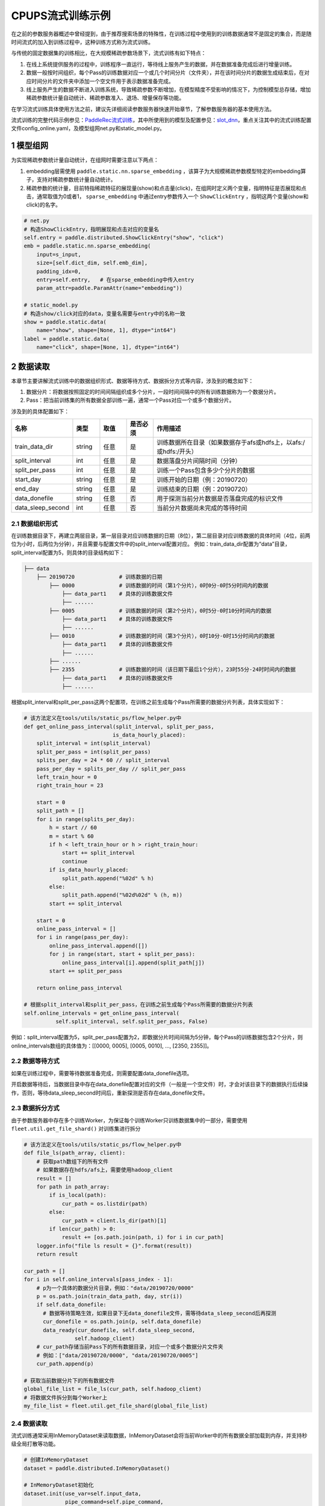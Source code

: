 
..  _cluster_example_cpups:

CPUPS流式训练示例
-------------------------

在之前的参数服务器概述中曾经提到，由于推荐搜索场景的特殊性，在训练过程中使用到的训练数据通常不是固定的集合，而是随时间流式的加入到训练过程中，这种训练方式称为流式训练。

与传统的固定数据集的训练相比，在大规模稀疏参数场景下，流式训练有如下特点：

1. 在线上系统提供服务的过程中，训练程序一直运行，等待线上服务产生的数据，并在数据准备完成后进行增量训练。
2. 数据一般按时间组织，每个Pass的训练数据对应一个或几个时间分片（文件夹），并在该时间分片的数据生成结束后，在对应时间分片的文件夹中添加一个空文件用于表示数据准备完成。
3. 线上服务产生的数据不断进入训练系统，导致稀疏参数不断增加，在模型精度不受影响的情况下，为控制模型总存储，增加稀疏参数统计量自动统计、稀疏参数准入、退场、增量保存等功能。

在学习流式训练具体使用方法之前，建议先详细阅读参数服务器快速开始章节，了解参数服务器的基本使用方法。

流式训练的完整代码示例参见：\ `PaddleRec流式训练 <https://github.com/PaddlePaddle/PaddleRec/blob/master/tools/static_ps_online_trainer.py>`_\，其中所使用到的模型及配置参见：\ `slot_dnn <https://github.com/PaddlePaddle/PaddleRec/tree/master/models/rank/slot_dnn>`_\，重点关注其中的流式训练配置文件config_online.yaml，及模型组网net.py和static_model.py。

1 模型组网
^^^^^^^^^^^^^^^^^^^^^^^^^^^^^^

为实现稀疏参数统计量自动统计，在组网时需要注意以下两点：

1. embedding层需使用 ``paddle.static.nn.sparse_embedding`` ，该算子为大规模稀疏参数模型特定的embedding算子，支持对稀疏参数统计量自动统计。
2. 稀疏参数的统计量，目前特指稀疏特征的展现量(show)和点击量(click)，在组网时定义两个变量，指明特征是否展现和点击，通常取值为0或者1， ``sparse_embedding`` 中通过entry参数传入一个 ``ShowClickEntry`` ，指明这两个变量(show和click)的名字。

.. code-block:: python

    # net.py
    # 构造ShowClickEntry，指明展现和点击对应的变量名
    self.entry = paddle.distributed.ShowClickEntry("show", "click")
    emb = paddle.static.nn.sparse_embedding(
        input=s_input,
        size=[self.dict_dim, self.emb_dim],
        padding_idx=0,
        entry=self.entry,   # 在sparse_embedding中传入entry
        param_attr=paddle.ParamAttr(name="embedding"))

    # static_model.py
    # 构造show/click对应的data，变量名需要与entry中的名称一致
    show = paddle.static.data(
        name="show", shape=[None, 1], dtype="int64")
    label = paddle.static.data(
        name="click", shape=[None, 1], dtype="int64")

2 数据读取
^^^^^^^^^^^^^^^^^^^^^^^^^^^^^^

本章节主要讲解流式训练中的数据组织形式、数据等待方式、数据拆分方式等内容，涉及到的概念如下：

1. 数据分片：将数据按照固定的时间间隔组织成多个分片，一段时间间隔中的所有训练数据称为一个数据分片。
2. Pass：把当前训练集的所有数据全部训练一遍，通常一个Pass对应一个或多个数据分片。

涉及到的具体配置如下：

.. csv-table::
    :header: "名称", "类型", "取值", "是否必须", "作用描述"
    :widths: 10, 5, 5, 5, 30

    "train_data_dir", "string", "任意", "是", "训练数据所在目录（如果数据存于afs或hdfs上，以afs:/或hdfs:/开头）"
    "split_interval", "int", "任意", "是", "数据落盘分片间隔时间（分钟）"
    "split_per_pass", "int", "任意", "是", "训练一个Pass包含多少个分片的数据"
    "start_day", "string", "任意", "是", "训练开始的日期（例：20190720）"
    "end_day", "string", "任意", "是", "训练结束的日期（例：20190720）"
    "data_donefile", "string", "任意", "否", "用于探测当前分片数据是否落盘完成的标识文件"
    "data_sleep_second", "int", "任意", "否", "当前分片数据尚未完成的等待时间"

2.1 数据组织形式
""""""""""""

在训练数据目录下，再建立两层目录，第一层目录对应训练数据的日期（8位），第二层目录对应训练数据的具体时间（4位，前两位为小时，后两位为分钟），并且需要与配置文件中的split_interval配置对应。
例如：train_data_dir配置为“data”目录，split_interval配置为5，则具体的目录结构如下：

.. code-block:: text

    ├── data
        ├── 20190720              # 训练数据的日期
            ├── 0000              # 训练数据的时间（第1个分片），0时0分-0时5分时间内的数据
                ├── data_part1    # 具体的训练数据文件
                ├── ......    
            ├── 0005              # 训练数据的时间（第2个分片），0时5分-0时10分时间内的数据
                ├── data_part1    # 具体的训练数据文件
                ├── ......
            ├── 0010              # 训练数据的时间（第3个分片），0时10分-0时15分时间内的数据
                ├── data_part1    # 具体的训练数据文件
                ├── ......
            ├── ......
            ├── 2355              # 训练数据的时间（该日期下最后1个分片），23时55分-24时时间内的数据
                ├── data_part1    # 具体的训练数据文件
                ├── ......

根据split_interval和split_per_pass这两个配置项，在训练之前生成每个Pass所需要的数据分片列表，具体实现如下：

.. code-block:: python

    # 该方法定义在tools/utils/static_ps/flow_helper.py中
    def get_online_pass_interval(split_interval, split_per_pass,  
                                is_data_hourly_placed):
        split_interval = int(split_interval)
        split_per_pass = int(split_per_pass)
        splits_per_day = 24 * 60 // split_interval
        pass_per_day = splits_per_day // split_per_pass
        left_train_hour = 0
        right_train_hour = 23

        start = 0
        split_path = []
        for i in range(splits_per_day):
            h = start // 60
            m = start % 60
            if h < left_train_hour or h > right_train_hour:
                start += split_interval
                continue
            if is_data_hourly_placed:
                split_path.append("%02d" % h)
            else:
                split_path.append("%02d%02d" % (h, m))
            start += split_interval

        start = 0
        online_pass_interval = []
        for i in range(pass_per_day):
            online_pass_interval.append([])
            for j in range(start, start + split_per_pass):
                online_pass_interval[i].append(split_path[j])
            start += split_per_pass

        return online_pass_interval

    # 根据split_interval和split_per_pass，在训练之前生成每个Pass所需要的数据分片列表
    self.online_intervals = get_online_pass_interval(
              self.split_interval, self.split_per_pass, False)

例如：split_interval配置为5，split_per_pass配置为2，即数据分片时间间隔为5分钟，每个Pass的训练数据包含2个分片，则online_intervals数组的具体值为：[[0000, 0005], [0005, 0010], ..., [2350, 2355]]。

2.2 数据等待方式
""""""""""""

如果在训练过程中，需要等待数据准备完成，则需要配置data_donefile选项。

开启数据等待后，当数据目录中存在data_donefile配置对应的文件（一般是一个空文件）时，才会对该目录下的数据执行后续操作，否则，等待data_sleep_second时间后，重新探测是否存在data_donefile文件。

2.3 数据拆分方式
""""""""""""

由于参数服务器中存在多个训练Worker，为保证每个训练Worker只训练数据集中的一部分，需要使用 ``fleet.util.get_file_shard()`` 对训练集进行拆分

.. code-block:: python

    # 该方法定义在tools/utils/static_ps/flow_helper.py中
    def file_ls(path_array, client):
        # 获取path数组下的所有文件
        # 如果数据存在hdfs/afs上，需要使用hadoop_client
        result = []
        for path in path_array:
            if is_local(path):
                cur_path = os.listdir(path)
            else:
                cur_path = client.ls_dir(path)[1]
            if len(cur_path) > 0:
                result += [os.path.join(path, i) for i in cur_path]
        logger.info("file ls result = {}".format(result))
        return result

    cur_path = []
    for i in self.online_intervals[pass_index - 1]:
        # p为一个具体的数据分片目录，例如："data/20190720/0000"
        p = os.path.join(train_data_path, day, str(i))
        if self.data_donefile:
          # 数据等待策略生效，如果目录下无data_donefile文件，需等待data_sleep_second后再探测
          cur_donefile = os.path.join(p, self.data_donefile)
          data_ready(cur_donefile, self.data_sleep_second,
                    self.hadoop_client)
        # cur_path存储当前Pass下的所有数据目录，对应一个或多个数据分片文件夹
        # 例如：["data/20190720/0000", "data/20190720/0005"]
        cur_path.append(p)
    
    # 获取当前数据分片下的所有数据文件
    global_file_list = file_ls(cur_path, self.hadoop_client)
    # 将数据文件拆分到每个Worker上
    my_file_list = fleet.util.get_file_shard(global_file_list)

2.4 数据读取
""""""""""""

流式训练通常采用InMemoryDataset来读取数据，InMemoryDataset会将当前Worker中的所有数据全部加载到内存，并支持秒级全局打散等功能。

.. code-block:: python

    # 创建InMemoryDataset
    dataset = paddle.distributed.InMemoryDataset()
    
    # InMemoryDataset初始化
    dataset.init(use_var=self.input_data, 
                 pipe_command=self.pipe_command, 
                 batch_size=batch_size, 
                 thread_num=thread_num)
  
    # 设置文件列表为拆分到当前Worker的file_list
    dataset.set_filelist(my_file_list)
    
    # 将训练数据加载到内存
    dataset.load_into_memory()
    # 数据全局打散
    dataset.global_shuffle(fleet, shuffle_thread_num)
    # 获取当前Worker在全局打散之后的训练数据样例数
    shuffle_data_size = dataset.get_shuffle_data_size(fleet)

    # 省略具体的训练过程

    # 在当前Pass训练结束后，InMemoryDataset需调用release_memory()方法释放内存
    dataset.release_memory()
  

3 模型训练及预测
^^^^^^^^^^^^^^^^^^^^^^^^^^^^^^

模型训练及预测使用 ``exe.train_from_dataset()`` 和 ``exe.infer_from_dataset()`` 接口即可，本章节讲解一下在训练和预测过程中计算分布式指标上的一些细节以及如何利用debug模式下的dump功能打印模型计算的中间结果。

3.1 分布式指标计算
""""""""""""

在之前的参数服务器概述中曾经提到，由于参数服务器存在多个训练节点，因此在计算指标时，需要汇总所有节点的全量数据，进行全局指标计算。

除此之外，分布式全局指标计算还需要注意以下两点：

1. 参数服务器的训练节点一般会存在多个线程同时进行训练，而所有线程共享指标计算所需的中间变量，这就可能导致中间变量的累计计数不准确，因此需要让每个线程拥有自己独立的中间变量。
2. 指标计算所需的中间变量在整个训练过程中会持续累计计数，因此需要在合适的位置进行清零操作，避免当前指标计算受之前累计计数的影响。

同样是以AUC指标为例，全局AUC指标计算示例如下：

.. code-block:: python

    # 该方法定义在tools/utils/static_ps/metric_helper.py中
    def set_zero(var_name,
                 scope=fluid.global_scope(),
                 place=fluid.CPUPlace(),
                 param_type="int64"):
        # 对变量进行清零操作
        param = scope.var(var_name).get_tensor()
        param_array = np.zeros(param._get_dims()).astype(param_type)
        param.set(param_array, place)

    # 组网阶段，AUC算子在计算auc指标同时，返回正负样例中间统计结果（stat_pos, stat_neg）
    auc, batch_auc, [batch_stat_pos, batch_stat_neg, stat_pos, stat_neg] = \
        paddle.static.auc(input=pred, label=label)

    strategy = fleet.DistributedStrategy()
    strategy.a_sync = True

    # 获取计算指标所需的中间变量的name列表，并将其配置到strategy的stat_var_names选项中
    stat_var_names = [stat_pos.name, stat_neg.name]
    strategy.trainer_desc_configs = {"stat_var_names": stat_var_names}

    # 省略具体训练过程
    
    # 训练结束后，利用AUC算子返回的中间计算结果，以及fleet提供的分布式指标计算接口，完成全局AUC计算。
    global_auc = fleet.metrics.auc(stat_pos, stat_neg)

    # 指标计算所需的中间变量清零
    set_zero(stat_pos)
    set_zero(stat_neg)

3.2 Debug模式
""""""""""""

Debug模式下的dump功能主要为了解决以下两个问题：

1. 在训练过程中希望打印模型计算的中间结果，用于监控模型是否收敛等情况。
2. 为减轻线上推理服务的计算压力，在召回或者匹配模型中，一般需要将doc侧的向量预先计算出来，灌入向量搜索引擎（例如milvus）中。因此需要在流式训练过程中加入预测阶段打印doc侧的向量计算结果。

.. code-block:: python

    # 该方法定义在tools/utils/static_ps/program_helper.py中
    def set_dump_config(program, dump_config):
        # 配置dump相关信息
        if dump_config.get("dump_fields_path") is not None:
            # 打印出的中间结果存放路径
            program._fleet_opt["dump_fields_path"] = dump_config.get(
                "dump_fields_path")
        if dump_config.get("dump_fields") is not None:
            # 需要打印的中间层变量名
            program._fleet_opt["dump_fields"] = dump_config.get("dump_fields")
        if dump_config.get("dump_param") is not None:
            # 需要打印的参数名
            program._fleet_opt["dump_param"] = dump_config.get("dump_param")
  
    # dataset需要设置parse_ins_id和parse_content为True
    # 同时，输入数据也需要在最前面增加ins_id和content两个字段，用来标识具体的样例
    dataset.set_parse_ins_id(True)
    dataset.set_parse_content(True)

    # 在训练或者预测前配置dump信息
    dump_fields_dir = "dump_data"
    # dump出的中间结果存放路径
    dump_fields_path = "{}/{}/{}".format(dump_fields_dir, day, pass_index)
    # 需要dump的中间变量，具体定义参考static_model.py和net.py
    dump_fields = [var.name for var in self.infer_dump_fields]
    # 调用set_dump_config配置dump信息
    set_dump_config(paddle.static.default_main_program(), {
        "dump_fields_path": dump_fields_path,
        "dump_fields": dump_fields
    })
  
    # 预测
    self.exe.infer_from_dataset(
        program=paddle.static.default_main_program(),
        dataset=cur_dataset,
        fetch_list=fetch_vars,
        fetch_info=fetch_info,
        print_period=print_step,
        debug=debug)


4 模型保存
^^^^^^^^^^^^^^^^^^^^^^^^^^^^^^

为实现流式训练中的增量训练及线上推理部署，在训练过程中，需要保存几种不同类型的模型。

4.1 明文模型
""""""""""""

明文模型（checkpoint model）主要用于增量训练中的模型加载。在流式训练中，由于数据、资源等问题，一直在运行的训练程序可能会挂掉，这时候需要加载之前已经保存好的明文模型，再此基础上继续进行后续的增量训练。

明文模型的保存，由0号节点发送保存请求给所有服务节点，服务节点以明文形式保存模型全量的稀疏参数和稠密参数以及优化器状态。

另外，还有一种特殊的明文模型，叫作batch_model，通常在每天数据训练结束后保存，与明文模型最大的区别在于，保存batch_model之前一般需要调用 ``fleet.shrink()`` 方法，删除掉一些长久不出现或者出现频率极低的稀疏特征。

.. code-block:: python

    # 该方法定义在tools/utils/static_ps/flow_helper.py中 
    def save_model(exe, output_path, day, pass_id, mode=0):
        # 保存明文模型，具体目录为output_path/day/pass_id，例如：output_path/20190720/6
        day = str(day)
        pass_id = str(pass_id)
        suffix_name = "/%s/%s/" % (day, pass_id)
        model_path = output_path + suffix_name
        fleet.save_persistables(exe, model_path, None, mode=mode)
  
    # 该方法定义在tools/utils/static_ps/flow_helper.py中
    def save_batch_model(exe, output_path, day):
        # 保存batch_model，具体目录为output_path/day/0，例如：output_path/20190721/0
        day = str(day)
        suffix_name = "/%s/0/" % day
        model_path = output_path + suffix_name
        fleet.save_persistables(exe, model_path, mode=3)

    for pass_id in range(1, 1 + len(self.online_intervals)):
        # 分Pass训练，省略具体训练过程

        if fleet.is_first_worker() and pass_id % self.checkpoint_per_pass == 0:
            # 在到达配置的Pass时，由0号节点调用save_model保存明文模型
            save_model(self.exe, self.save_model_path, day, pass_id)
        fleet.barrier_worker()
    
    # 一天数据训练完成
    # 调用shrink删除某些稀疏参数
    fleet.shrink()

    if fleet.is_first_worker():
        next_day = get_next_day(day)
        # 由0号节点调用save_batch_model保存batch_model
        save_batch_model(self.exe, self.save_model_path, next_day)
    fleet.barrier_worker()

4.2 推理模型
""""""""""""

推理模型（inference model）主要用于线上推理部署。整个推理模型由以下三个部分组成：

1. 推理网络：由训练网络裁剪而来，一般来说，推理网络输入为embedding层的输出，网络输出为label的预估值，即推理网络中不包括embedding层，也不包括损失值和指标计算。
2. 稠密参数：稠密参数由某个训练节点（一般是0号训练节点）以二进制方式保存在该节点的本地磁盘。
3. 稀疏参数：由于搜索推荐场景下的稀疏参数通常量级巨大，因此一般配送到专用的KV存储中（例如cube、redis）。稀疏参数的保存由0号节点发送请求给所有服务节点，服务节点可将稀疏参数通过具体的converter保存成线上KV存储所需的格式。同时为节省线上推理所需的存储空间，保存的稀疏参数可能并非全量，有一定的过滤逻辑。

稀疏参数进一步区分为base模型和delta模型。base模型通常一天保存一次，在base模型的基础上，在一天之内，每间隔一段时间保存一个delta模型。

.. code-block:: python

    # 该方法定义在tools/utils/static_ps/flow_helper.py中
    def save_xbox_model(output_path, day, pass_id, exe, feed_vars, target_vars, client):
        if pass_id != -1:
            # mode=1，保存delta模型
            mode = 1
            suffix_name = "/%s/delta-%s/" % (day, pass_id)
            model_path = output_path.rstrip("/") + suffix_name
        else:
            # mode=2，保存base模型
            mode = 2
            suffix_name = "/%s/base/" % day
            model_path = output_path.rstrip("/") + suffix_name
        fleet.save_inference_model(
            exe,
            model_path, [feed.name for feed in feed_vars],
            target_vars,
            mode=mode)
        if not is_local(model_path):
            client.upload("./dnn_plugin", model_path)
      
    # 定义推理裁剪网络的输入和输出，具体定义参考static_model.py和net.py
    self.inference_feed_vars = model.inference_feed_vars
    self.inference_target_var = model.inference_target_var
    for pass_id in range(1, 1 + len(self.online_intervals)):
        # 分Pass训练，省略具体训练过程

        if fleet.is_first_worker() and pass_id % self.save_delta_frequency == 0:
            # 在到达配置的Pass时，由0号节点调用save_xbox_model保存delta推理模型
            save_xbox_model(self.save_model_path, day, pass_id,
                            self.exe, self.inference_feed_vars,
                            self.inference_target_var,
                            self.hadoop_client)
        fleet.barrier_worker()
    
    # 一天数据训练完成
    # 调用shrink删除某些稀疏参数
    fleet.shrink()

    if fleet.is_first_worker():
        next_day = get_next_day(day)
        xbox_base_key = int(time.time())
        # 由0号节点调用save_xbox_model保存base推理模型
        save_xbox_model(self.save_model_path, next_day, -1,
                        self.exe, self.inference_feed_vars,
                        self.inference_target_var,
                        self.hadoop_client)
    fleet.barrier_worker()


5 稀疏参数高级功能
^^^^^^^^^^^^^^^^^^^^^^^^^^^^^^

为进一步提升模型效果，降低存储空间，关于稀疏参数提供了一系列高级功能，下面逐一进行介绍相关的功能和配置。

具体配置详情可参考\ `slot_dnn中的config_online配置文件 <https://github.com/PaddlePaddle/PaddleRec/blob/master/models/rank/slot_dnn/config_online.yaml>`_\中的table_parameters部分，如果用户不配置相关选项，框架将使用默认值。

为使用高级功能，需要配置稀疏参数相应的table及accessor：

.. csv-table::
    :header: "名称", "类型", "取值", "是否必须", "作用描述"
    :widths: 10, 5, 5, 5, 30

    "table_class", "string", "MemorySparseTable", "是", "存储embedding的table名称"
    "accessor_class", "string", "SparseAccessor", "是", "获取embedding的accessor名称"

5.1 特征频次计算
""""""""""""

server端会根据特征的show和click计算一个频次得分，用于判断该特征embedding是否可以扩展、保存等，具体涉及到的配置如下：

.. csv-table::
    :header: "名称", "类型", "取值", "默认值", "是否必须", "作用描述"
    :widths: 10, 5, 5, 5, 5, 30

    "nonclk_coeff", "float", "任意","0.1", "是", "特征展现但未点击对应系数"
    "click_coeff", "float", "任意", "1.0", "是", "特征点击对应系数"`

具体频次score计算公式如下：  
score = click_coeff * click + noclick_coeff * (click - show)

5.2 特征embedding准入
""""""""""""

特征embedding初始情况下，只会生成一维embedding，其余维度均为0，当特征的频次score大于等于扩展阈值时，才会扩展出剩余维度，具体涉及到的配置如下：

.. csv-table::
    :header: "名称", "类型", "取值", "默认值", "是否必须", "作用描述"
    :widths: 10, 5, 5, 5, 5, 30

    "embedx_threshold", "int", "任意", "0", "是", "特征embedding扩展阈值"
    "embedx_dim", "int", "任意", "组网sparse_embedding层参数size第二维值-1", "是", "特征embedding扩展维度"
    "fea_dim", "int", "任意", "组网sparse_embedding层参数size第二维值+2", "是", "特征embedding总维度"

需要注意的是：

1. 特征embedding的实际维度（组网sparse_embedding层参数size第二维值）为1 + embedx_dim，即一维初始embedding + 扩展embedding。
2. 特征总维度包括show和click，因此fea_dim = embedx_dim + 3。

5.3 特征embedding淘汰
""""""""""""

为避免稀疏特征无限增加，一般每天的数据训练完成后，会调用 ``fleet.shrink()`` 方法，删除掉一些长久不出现或者出现频率极低的稀疏特征，具体涉及到的配置如下：

.. csv-table::
    :header: "名称", "类型", "取值", "默认值", "是否必须", "作用描述"
    :widths: 10, 5, 5, 5, 5, 30

    "show_click_decay_rate", "float", "[0,1]", "1", "是", "调用shrink函数时，show和click会根据该配置进行衰减"
    "delete_threshold", "float", "任意", "0", "是", "特征频次score小于该阈值时，删除该特征"
    "delete_after_unseen_days", "int", ">0", "30", "是", "特征未出现天数大于该阈值时，删除该特征"

5.4 特征embedding保存
""""""""""""

为降低模型保存的磁盘占用及耗时，在保存base/delta模型时，可以去掉部分出现频率不高的特征，具体涉及到的配置如下：

.. csv-table::
    :header: "名称", "类型", "取值", "默认值", "是否必须", "作用描述"
    :widths: 10, 5, 5, 5, 5, 30

    "base_threshold", "float", "任意", "0", "是", "特征频次score大于等于该阈值才会在base模型中保存"
    "delta_threshold", "float", "任意", "0", "是", "从上一个delta模型到当前delta模型，特征频次score大于等于该阈值才会在delta模型中保存"
    "delta_keep_days", "int", "任意", "16", "是", "特征未出现天数小于等于该阈值才会在delta模型中保存"
    "converter", "string", "任意", "", "否", "base/delta模型转换器（对接线上推理KV存储）"
    "deconverter", "string", "任意", "", "否", "base/delta模型解压器"

5.5 参数优化算法
""""""""""""

稀疏参数(sparse_embedding)优化算法配置，分为一维embedding的优化算法(embed_sgd_param)和扩展embedding的优化算法(embedx_sgd_param)：

.. csv-table::
    :header: "名称", "类型", "取值", "默认值", "是否必须", "作用描述"
    :widths: 10, 5, 5, 5, 5, 30

    "name", "string", "SparseAdaGradSGDRule", "SparseAdaGradSGDRule", "是", "优化算法名称"
    "learning_rate", "float", "任意", "0.05", "是", "学习率"
    "initial_g2sum", "float", "任意", "3.0", "是", "g2sum初始值"
    "initial_range", "float", "任意", "0.0001", "是", "embedding初始化范围[-initial_range,initial_range]"
    "weight_bounds", "list(float)", "任意", "[-10.0,10.0]", "是", "embedding在训练过程中的范围"

稠密参数优化算法配置：

.. csv-table::
    :header: "名称", "类型", "取值", "默认值", "是否必须", "作用描述"
    :widths: 10, 5, 5, 5, 5, 30

    "adam_d2sum", "bool", "任意", "否", "是", "是否使用新的稠密参数优化算法"



